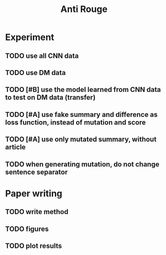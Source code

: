 #+TITLE: Anti Rouge

* Experiment
** TODO use all CNN data
** TODO use DM data
** TODO [#B] use the model learned from CNN data to test on DM data (transfer)
** TODO [#A] use fake summary and difference as loss function, instead of mutation and score
** TODO [#A] use only mutated summary, without article
** TODO when generating mutation, do not change sentence separator

* Paper writing
** TODO write method
** TODO figures
** TODO plot results
